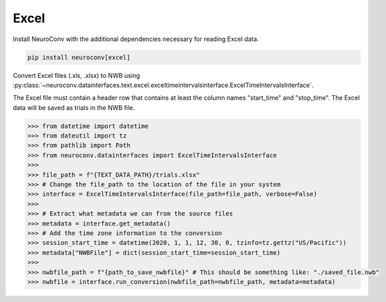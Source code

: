 Excel
-----

Install NeuroConv with the additional dependencies necessary for reading Excel data.

.. code-block:: bash

    pip install neuroconv[excel]

Convert Excel files (.xls, .xlsx) to NWB using
:py:class:`~neuroconv.datainterfaces.text.excel.exceltimeintervalsinterface.ExcelTimeIntervalsInterface`.

The Excel file must contain a header row that contains at least the column names "start_time" and "stop_time".
The Excel data will be saved as trials in the NWB file.

.. code-block:: python

    >>> from datetime import datetime
    >>> from dateutil import tz
    >>> from pathlib import Path
    >>> from neuroconv.datainterfaces import ExcelTimeIntervalsInterface
    >>>
    >>> file_path = f"{TEXT_DATA_PATH}/trials.xlsx"
    >>> # Change the file_path to the location of the file in your system
    >>> interface = ExcelTimeIntervalsInterface(file_path=file_path, verbose=False)
    >>>
    >>> # Extract what metadata we can from the source files
    >>> metadata = interface.get_metadata()
    >>> # Add the time zone information to the conversion
    >>> session_start_time = datetime(2020, 1, 1, 12, 30, 0, tzinfo=tz.gettz("US/Pacific"))
    >>> metadata["NWBFile"] = dict(session_start_time=session_start_time)
    >>>
    >>> nwbfile_path = f"{path_to_save_nwbfile}" # This should be something like: "./saved_file.nwb"
    >>> nwbfile = interface.run_conversion(nwbfile_path=nwbfile_path, metadata=metadata)
